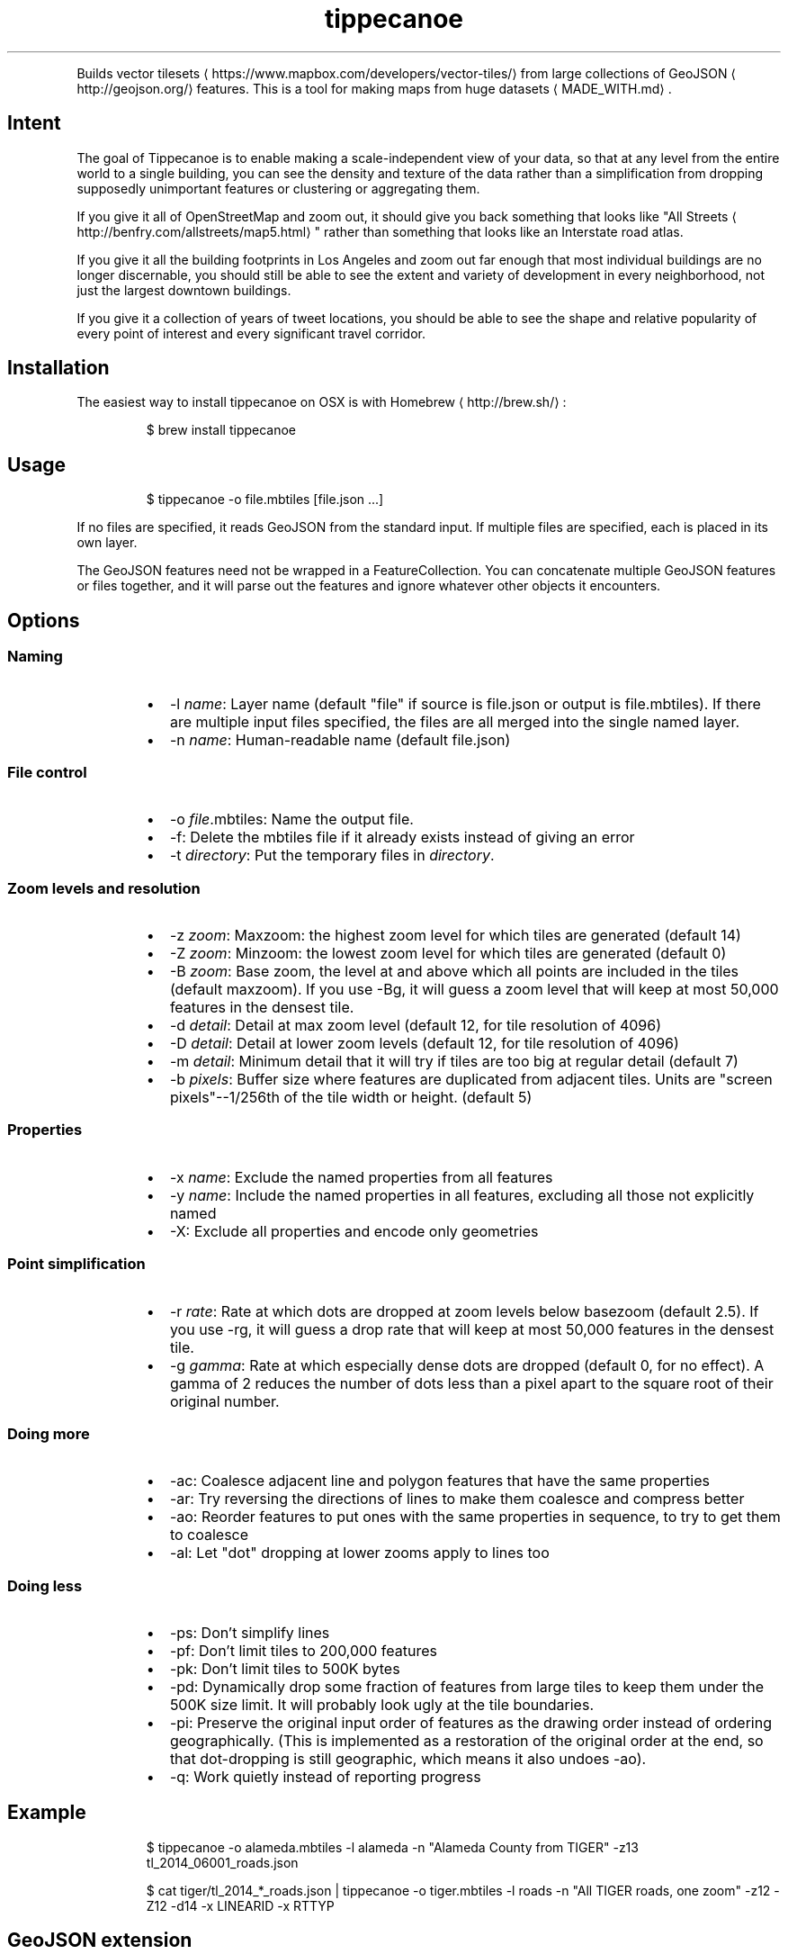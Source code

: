 .TH tippecanoe
.PP
Builds vector tilesets
\[la]https://www.mapbox.com/developers/vector-tiles/\[ra] from large collections of GeoJSON
\[la]http://geojson.org/\[ra]
features. This is a tool for making maps from huge datasets
\[la]MADE_WITH.md\[ra]\&.
.SH Intent
.PP
The goal of Tippecanoe is to enable making a scale\-independent view of your data,
so that at any level from the entire world to a single building, you can see
the density and texture of the data rather than a simplification from dropping
supposedly unimportant features or clustering or aggregating them.
.PP
If you give it all of OpenStreetMap and zoom out, it should give you back
something that looks like "All Streets
\[la]http://benfry.com/allstreets/map5.html\[ra]"
rather than something that looks like an Interstate road atlas.
.PP
If you give it all the building footprints in Los Angeles and zoom out
far enough that most individual buildings are no longer discernable, you
should still be able to see the extent and variety of development in every neighborhood,
not just the largest downtown buildings.
.PP
If you give it a collection of years of tweet locations, you should be able to
see the shape and relative popularity of every point of interest and every
significant travel corridor.
.SH Installation
.PP
The easiest way to install tippecanoe on OSX is with Homebrew
\[la]http://brew.sh/\[ra]:
.PP
.RS
.nf
$ brew install tippecanoe
.fi
.RE
.SH Usage
.PP
.RS
.nf
$ tippecanoe \-o file.mbtiles [file.json ...]
.fi
.RE
.PP
If no files are specified, it reads GeoJSON from the standard input.
If multiple files are specified, each is placed in its own layer.
.PP
The GeoJSON features need not be wrapped in a FeatureCollection.
You can concatenate multiple GeoJSON features or files together,
and it will parse out the features and ignore whatever other objects
it encounters.
.SH Options
.SS Naming
.RS
.IP \(bu 2
\-l \fIname\fP: Layer name (default "file" if source is file.json or output is file.mbtiles). If there are multiple input files
specified, the files are all merged into the single named layer.
.IP \(bu 2
\-n \fIname\fP: Human\-readable name (default file.json)
.RE
.SS File control
.RS
.IP \(bu 2
\-o \fIfile\fP\&.mbtiles: Name the output file.
.IP \(bu 2
\-f: Delete the mbtiles file if it already exists instead of giving an error
.IP \(bu 2
\-t \fIdirectory\fP: Put the temporary files in \fIdirectory\fP\&.
.RE
.SS Zoom levels and resolution
.RS
.IP \(bu 2
\-z \fIzoom\fP: Maxzoom: the highest zoom level for which tiles are generated (default 14)
.IP \(bu 2
\-Z \fIzoom\fP: Minzoom: the lowest zoom level for which tiles are generated (default 0)
.IP \(bu 2
\-B \fIzoom\fP: Base zoom, the level at and above which all points are included in the tiles (default maxzoom).
If you use \-Bg, it will guess a zoom level that will keep at most 50,000 features in the densest tile.
.IP \(bu 2
\-d \fIdetail\fP: Detail at max zoom level (default 12, for tile resolution of 4096)
.IP \(bu 2
\-D \fIdetail\fP: Detail at lower zoom levels (default 12, for tile resolution of 4096)
.IP \(bu 2
\-m \fIdetail\fP: Minimum detail that it will try if tiles are too big at regular detail (default 7)
.IP \(bu 2
\-b \fIpixels\fP: Buffer size where features are duplicated from adjacent tiles. Units are "screen pixels"\-\-1/256th of the tile width or height. (default 5)
.RE
.SS Properties
.RS
.IP \(bu 2
\-x \fIname\fP: Exclude the named properties from all features
.IP \(bu 2
\-y \fIname\fP: Include the named properties in all features, excluding all those not explicitly named
.IP \(bu 2
\-X: Exclude all properties and encode only geometries
.RE
.SS Point simplification
.RS
.IP \(bu 2
\-r \fIrate\fP: Rate at which dots are dropped at zoom levels below basezoom (default 2.5).
If you use \-rg, it will guess a drop rate that will keep at most 50,000 features in the densest tile.
.IP \(bu 2
\-g \fIgamma\fP: Rate at which especially dense dots are dropped (default 0, for no effect). A gamma of 2 reduces the number of dots less than a pixel apart to the square root of their original number.
.RE
.SS Doing more
.RS
.IP \(bu 2
\-ac: Coalesce adjacent line and polygon features that have the same properties
.IP \(bu 2
\-ar: Try reversing the directions of lines to make them coalesce and compress better
.IP \(bu 2
\-ao: Reorder features to put ones with the same properties in sequence, to try to get them to coalesce
.IP \(bu 2
\-al: Let "dot" dropping at lower zooms apply to lines too
.RE
.SS Doing less
.RS
.IP \(bu 2
\-ps: Don't simplify lines
.IP \(bu 2
\-pf: Don't limit tiles to 200,000 features
.IP \(bu 2
\-pk: Don't limit tiles to 500K bytes
.IP \(bu 2
\-pd: Dynamically drop some fraction of features from large tiles to keep them under the 500K size limit. It will probably look ugly at the tile boundaries.
.IP \(bu 2
\-pi: Preserve the original input order of features as the drawing order instead of ordering geographically. (This is implemented as a restoration of the original order at the end, so that dot\-dropping is still geographic, which means it also undoes \-ao).
.IP \(bu 2
\-q: Work quietly instead of reporting progress
.RE
.SH Example
.PP
.RS
.nf
$ tippecanoe \-o alameda.mbtiles \-l alameda \-n "Alameda County from TIGER" \-z13 tl_2014_06001_roads.json
.fi
.RE
.PP
.RS
.nf
$ cat tiger/tl_2014_*_roads.json | tippecanoe \-o tiger.mbtiles \-l roads \-n "All TIGER roads, one zoom" \-z12 \-Z12 \-d14 \-x LINEARID \-x RTTYP
.fi
.RE
.SH GeoJSON extension
.PP
Tippecanoe defines a GeoJSON extension that you can use to specify the minimum and/or maximum zoom level
at which an individual feature will be included in the vector tile dataset being produced.
If you have a feature like this:
.PP
.RS
.nf
{
    "type" : "Feature",
    "tippecanoe" : { "maxzoom" : 9, "minzoom" : 4 },
    "properties" : { "FULLNAME" : "N Vasco Rd" },
    "geometry" : {
        "type" : "LineString",
        "coordinates" : [ [ \-121.733350, 37.767671 ], [ \-121.733600, 37.767483 ], [ \-121.733131, 37.766952 ] ]
    }
}
.fi
.RE
.PP
with a \fB\fCtippecanoe\fR object specifiying a \fB\fCmaxzoom\fR of 9 and a \fB\fCminzoom\fR of 4, the feature
will only appear in the vector tiles for zoom levels 4 through 9. Note that the \fB\fCtippecanoe\fR
object belongs to the Feature, not to its \fB\fCproperties\fR\&.
.SH Point styling
.PP
To provide a consistent density gradient as you zoom, the Mapbox Studio style needs to be
coordinated with the base zoom level and dot\-dropping rate. You can use this shell script to
calculate the appropriate marker\-width at high zoom levels to match the fraction of dots
that were dropped at low zoom levels.
.PP
If you used \fB\fC\-B\fR or \fB\fC\-z\fR to change the base zoom level or \fB\fC\-r\fR to change the
dot\-dropping rate, replace them in the \fB\fCbasezoom\fR and \fB\fCrate\fR below.
.PP
.RS
.nf
awk 'BEGIN {
    dotsize = 2;    # up to you to decide
    basezoom = 14;  # tippecanoe \-z 14
    rate = 2.5;     # tippecanoe \-r 2.5
    print "  marker\-line\-width: 0;";
    print "  marker\-ignore\-placement: true;";
    print "  marker\-allow\-overlap: true;";
    print "  marker\-width: " dotsize ";";
    for (i = basezoom + 1; i <= 22; i++) {
        print "  [zoom >= " i "] { marker\-width: " (dotsize * exp(log(sqrt(rate)) * (i \- basezoom))) "; }";
    }
    exit(0);
}'
.fi
.RE
.SH Geometric simplifications
.PP
At every zoom level, line and polygon features are subjected to Douglas\-Peucker
simplification to the resolution of the tile.
.PP
For point features, it drops 1/2.5 of the dots for each zoom level above the
point base zoom (which is normally the same as the \fB\fC\-z\fR max zoom, but can be
a different zoom specified with \fB\fC\-B\fR if you have precise but sparse data).
I don't know why 2.5 is the appropriate number, but the densities of many different
data sets fall off at about this same rate. You can use \-r to specify a different rate.
.PP
You can use the gamma option to thin out especially dense clusters of points.
For any area where dots are closer than one pixel together (at whatever zoom level),
a gamma of 3, for example, will reduce these clusters to the cube root of their original density.
.PP
For line features, it drops any features that are too small to draw at all.
This still leaves the lower zooms too dark (and too dense for the 500K tile limit,
in some places), so I need to figure out an equitable way to throw features away.
.PP
Any polygons that are smaller than a minimum area (currently 4 square subpixels) will
have their probability diffused, so that some of them will be drawn as a square of
this minimum size and others will not be drawn at all, preserving the total area that
all of them should have had together.
.PP
Features in the same tile that share the same type and attributes are coalesced
together into a single geometry. You are strongly encouraged to use \-x to exclude
any unnecessary properties to reduce wasted file size.
.PP
If a tile is larger than 500K, it will try encoding that tile at progressively
lower resolutions before failing if it still doesn't fit.
.SH Development
.PP
Requires protoc and sqlite3. Rebuilding the manpage
uses md2man (\fB\fCgem install md2man\fR).
.PP
MacOS:
.PP
.RS
.nf
brew install protobuf
.fi
.RE
.PP
Linux:
.PP
.RS
.nf
sudo apt\-get install libprotobuf\-dev
sudo apt\-get install protobuf\-compiler
sudo apt\-get install libsqlite3\-dev
.fi
.RE
.PP
Then build:
.PP
.RS
.nf
make
.fi
.RE
.PP
and perhaps
.PP
.RS
.nf
make install
.fi
.RE
.SH Examples
.PP
Check out some examples of maps made with tippecanoe
\[la]MADE_WITH.md\[ra]
.SH Name
.PP
The name is a joking reference
\[la]http://en.wikipedia.org/wiki/Tippecanoe_and_Tyler_Too\[ra] to a "tiler" for making map tiles.
.SH tile\-join
.PP
Tile\-join is a tool for joining new attributes from a CSV file to features that
have already been tiled with tippecanoe. It reads the tiles from an existing .mbtiles
file, matches them against the records of the CSV, and writes out a new tileset.
.PP
The options are:
.RS
.IP \(bu 2
\-o \fIout.mbtiles\fP: Write the new tiles to the specified .mbtiles file
.IP \(bu 2
\-f: Remove \fIout.mbtiles\fP if it already exists
.IP \(bu 2
\-c \fImatch.csv\fP: Use \fImatch.csv\fP as the source for new attributes to join to the features. The first line of the file should be the key names; the other lines are values. The first column is the one to match against the existing features; the other columns are the new data to add.
.IP \(bu 2
\-x \fIkey\fP: Remove attributes of type \fIkey\fP from the output. You can use this to remove the field you are matching against if you no longer need it after joining, or to remove any other attributes you don't want.
.IP \(bu 2
\-i: Only include features that matched the CSV.
.RE
.PP
Because tile\-join just copies the geometries to the new .mbtiles without processing them,
it doesn't have any of tippecanoe's recourses if the new tiles are bigger than the 500K tile limit.
If a tile is too big, it is just left out of the new tileset.
.SH Example
.PP
Imagine you have a tileset of census blocks:
.PP
.RS
.nf
curl \-O http://www2.census.gov/geo/tiger/TIGER2010/TABBLOCK/2010/tl_2010_06001_tabblock10.zip
unzip tl_2010_06001_tabblock10.zip
ogr2ogr \-f GeoJSON tl_2010_06001_tabblock10.json tl_2010_06001_tabblock10.shp
\&./tippecanoe \-o tl_2010_06001_tabblock10.mbtiles tl_2010_06001_tabblock10.json
.fi
.RE
.PP
and a CSV of their populations:
.PP
.RS
.nf
curl \-O http://www2.census.gov/census_2010/01\-Redistricting_File\-\-PL_94\-171/California/ca2010.pl.zip
unzip \-p ca2010.pl.zip cageo2010.pl |
awk 'BEGIN {
    print "GEOID10,population"
}
(substr($0, 9, 3) == "750") {
    print "\\"" substr($0, 28, 2) substr($0, 30, 3) substr($0, 55, 6) substr($0, 62, 4) "\\"," (0 + substr($0, 328, 9))
}' > population.csv
.fi
.RE
.PP
which looks like this:
.PP
.RS
.nf
GEOID10,population
"060014277003018",0
"060014283014046",0
"060014284001020",0
\&...
"060014507501001",202
"060014507501002",119
"060014507501003",193
"060014507501004",85
\&...
.fi
.RE
.PP
Then you can join those populations to the geometries and discard the no\-longer\-needed ID field:
.PP
.RS
.nf
\&./tile\-join \-o population.mbtiles \-x GEOID10 \-c population.csv tl_2010_06001_tabblock10.mbtiles
.fi
.RE
.SH tippecanoe\-enumerate
.PP
The \fB\fCtippecanoe\-enumerate\fR utility lists the tiles that an \fB\fCmbtiles\fR file defines.
Each line of the output lists the name of the \fB\fCmbtiles\fR file and the zoom, x, and y
coordinates of one of the tiles. It does basically the same thing as
.PP
.RS
.nf
select zoom_level, tile_column, (1 << zoom_level) \- 1 \- tile_row from tiles;
.fi
.RE
.PP
on the file in sqlite3.
.SH tippecanoe\-decode
.PP
The \fB\fCtippecanoe\-decode\fR utility turns vector mbtiles back to GeoJSON. You can use it either
on an entire file:
.PP
.RS
.nf
tippecanoe\-decode file.mbtiles
.fi
.RE
.PP
or on an individual tile:
.PP
.RS
.nf
tippecanoe\-decode file.mbtiles zoom x y
.fi
.RE
.PP
If you decode an entire file, you get a nested \fB\fCFeatureCollection\fR identifying each
tile and layer separately. Note that the same features generally appear at all zooms,
so the output for the file will have many copies of the same features at different
resolutions.

